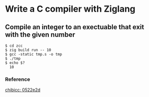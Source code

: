 * Write a C compiler with Ziglang

** Compile an integer to an exectuable that exit with the given number

#+begin_src shell
  $ cd zcc
  $ zig build run -- 10
  $ gcc -static tmp.s -o tmp
  $ ./tmp
  $ echo $?
    10
#+end_src

*** Reference

[[https://github.com/rui314/chibicc/commit/0522e2d77e3ab82d3b80a5be8dbbdc8d4180561c][chibicc: 0522e2d]]
